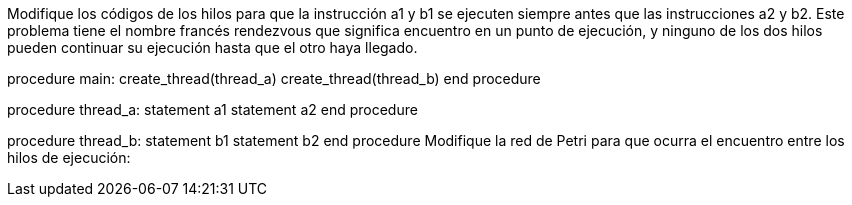 Modifique los códigos de los hilos para que la instrucción a1 y b1 se ejecuten siempre antes que las instrucciones a2 y b2. Este problema tiene el nombre francés rendezvous que significa encuentro en un punto de ejecución, y ninguno de los dos hilos pueden continuar su ejecución hasta que el otro haya llegado.

procedure main:
  create_thread(thread_a)
  create_thread(thread_b)
end procedure

procedure thread_a:
  statement a1
  statement a2
end procedure

procedure thread_b:
  statement b1
  statement b2
end procedure
Modifique la red de Petri para que ocurra el encuentro entre los hilos de ejecución:

